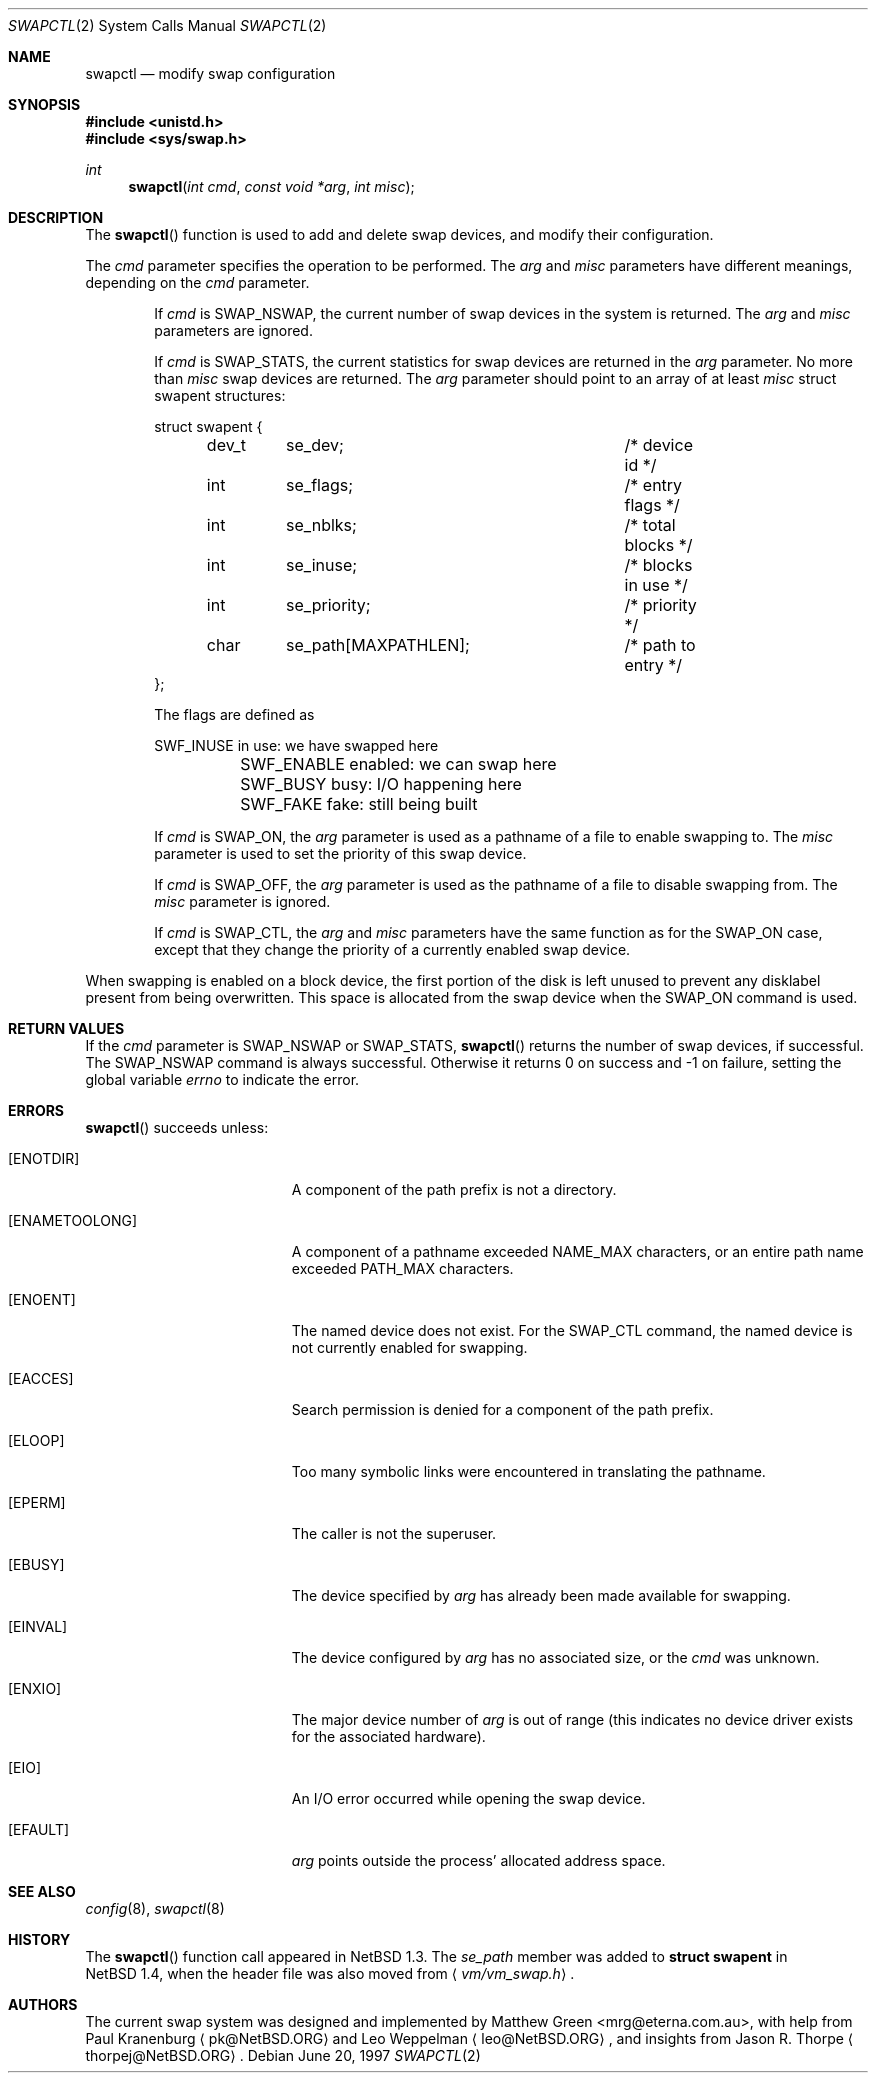 .\"	$OpenBSD: swapctl.2,v 1.13 2003/06/02 09:21:32 jmc Exp $
.\"	$NetBSD: swapctl.2,v 1.10 1998/08/29 17:11:09 mrg Exp $
.\"
.\" Copyright (c) 1997 Matthew R. Green
.\" Copyright (c) 1980, 1991, 1993
.\"	The Regents of the University of California.  All rights reserved.
.\"
.\" Redistribution and use in source and binary forms, with or without
.\" modification, are permitted provided that the following conditions
.\" are met:
.\" 1. Redistributions of source code must retain the above copyright
.\"    notice, this list of conditions and the following disclaimer.
.\" 2. Redistributions in binary form must reproduce the above copyright
.\"    notice, this list of conditions and the following disclaimer in the
.\"    documentation and/or other materials provided with the distribution.
.\" 3. All advertising materials mentioning features or use of this software
.\"    must display the following acknowledgement:
.\"	This product includes software developed by the University of
.\"	California, Berkeley and its contributors.
.\" 4. Neither the name of the University nor the names of its contributors
.\"    may be used to endorse or promote products derived from this software
.\"    without specific prior written permission.
.\"
.\" THIS SOFTWARE IS PROVIDED BY THE REGENTS AND CONTRIBUTORS ``AS IS'' AND
.\" ANY EXPRESS OR IMPLIED WARRANTIES, INCLUDING, BUT NOT LIMITED TO, THE
.\" IMPLIED WARRANTIES OF MERCHANTABILITY AND FITNESS FOR A PARTICULAR PURPOSE
.\" ARE DISCLAIMED.  IN NO EVENT SHALL THE REGENTS OR CONTRIBUTORS BE LIABLE
.\" FOR ANY DIRECT, INDIRECT, INCIDENTAL, SPECIAL, EXEMPLARY, OR CONSEQUENTIAL
.\" DAMAGES (INCLUDING, BUT NOT LIMITED TO, PROCUREMENT OF SUBSTITUTE GOODS
.\" OR SERVICES; LOSS OF USE, DATA, OR PROFITS; OR BUSINESS INTERRUPTION)
.\" HOWEVER CAUSED AND ON ANY THEORY OF LIABILITY, WHETHER IN CONTRACT, STRICT
.\" LIABILITY, OR TORT (INCLUDING NEGLIGENCE OR OTHERWISE) ARISING IN ANY WAY
.\" OUT OF THE USE OF THIS SOFTWARE, EVEN IF ADVISED OF THE POSSIBILITY OF
.\" SUCH DAMAGE.
.\"
.Dd June 20, 1997
.Dt SWAPCTL 2
.Os
.Sh NAME
.Nm swapctl
.Nd modify swap configuration
.Sh SYNOPSIS
.Fd #include <unistd.h>
.Fd #include <sys/swap.h>
.Ft int
.Fn swapctl "int cmd" "const void *arg" "int misc"
.Sh DESCRIPTION
The
.Fn swapctl
function is used to add and delete swap devices, and modify their
configuration.
.Pp
The
.Fa cmd
parameter specifies the operation to be performed.
The
.Fa arg
and
.Fa misc
parameters have different meanings, depending on the
.Fa cmd
parameter.
.Bl -item -offset indent
.It
If
.Fa cmd
is
.Dv SWAP_NSWAP ,
the current number of swap devices in the system is returned.
The
.Fa arg
and
.Fa misc
parameters are ignored.
.It
If
.Fa cmd
is
.Dv SWAP_STATS ,
the current statistics for swap devices are returned in the
.Fa arg
parameter.
No more than
.Fa misc
swap devices are returned.
The
.Fa arg
parameter should point to an array of at least
.Fa misc
struct swapent structures:
.Bd -literal
struct swapent {
	dev_t	se_dev;			/* device id */
	int	se_flags;		/* entry flags */
	int	se_nblks;		/* total blocks */
	int	se_inuse;		/* blocks in use */
	int	se_priority;		/* priority */
	char	se_path[MAXPATHLEN];	/* path to entry */
};
.Ed
.Pp
The flags are defined as
.Bd -literal
	SWF_INUSE       in use: we have swapped here
	SWF_ENABLE      enabled: we can swap here
	SWF_BUSY        busy: I/O happening here
	SWF_FAKE        fake: still being built
.Ed
.It
If
.Fa cmd
is
.Dv SWAP_ON ,
the
.Fa arg
parameter is used as a pathname of a file to enable swapping to.
The
.Fa misc
parameter is used to set the priority of this swap device.
.It
If
.Fa cmd
is
.Dv SWAP_OFF ,
the
.Fa arg
parameter is used as the pathname of a file to disable swapping from.
The
.Fa misc
parameter is ignored.
.It
If
.Fa cmd
is
.Dv SWAP_CTL ,
the
.Fa arg
and
.Fa misc
parameters have the same function as for the
.Dv SWAP_ON
case, except that they change the priority of a currently enabled swap device.
.El
.Pp
When swapping is enabled on a block device, the first portion of the disk is
left unused to prevent any disklabel present from being overwritten.
This space is allocated from the swap device when the
.Dv SWAP_ON
command is used.
.Sh RETURN VALUES
If the
.Fa cmd
parameter is
.Dv SWAP_NSWAP
or
.Dv SWAP_STATS ,
.Fn swapctl
returns the number of swap devices, if successful.
The
.Dv SWAP_NSWAP
command is always successful.
Otherwise it returns 0 on success and \-1 on failure,
setting the global variable
.Va errno
to indicate the error.
.Sh ERRORS
.Fn swapctl
succeeds unless:
.Bl -tag -width Er
.It Bq Er ENOTDIR
A component of the path prefix is not a directory.
.It Bq Er ENAMETOOLONG
A component of a pathname exceeded
.Dv NAME_MAX
characters, or an entire path name exceeded
.Dv PATH_MAX
characters.
.It Bq Er ENOENT
The named device does not exist.
For the
.Dv SWAP_CTL
command, the named device is not currently enabled for swapping.
.It Bq Er EACCES
Search permission is denied for a component of the path prefix.
.It Bq Er ELOOP
Too many symbolic links were encountered in translating the pathname.
.It Bq Er EPERM
The caller is not the superuser.
.It Bq Er EBUSY
The device specified by
.Fa arg
has already been made available for swapping.
.It Bq Er EINVAL
The device configured by
.Fa arg
has no associated size, or the
.Fa cmd
was unknown.
.It Bq Er ENXIO
The major device number of
.Fa arg
is out of range (this indicates no device driver exists
for the associated hardware).
.It Bq Er EIO
An I/O error occurred while opening the swap device.
.It Bq Er EFAULT
.Fa arg
points outside the process' allocated address space.
.El
.Sh SEE ALSO
.Xr config 8 ,
.Xr swapctl 8
.Sh HISTORY
The
.Fn swapctl
function call appeared in
.Nx 1.3 .
The
.Fa se_path
member was added to
.Li struct swapent
in
.Nx 1.4 ,
when the header file was also moved from
.Aq Pa vm/vm_swap.h .
.Sh AUTHORS
The current swap system was designed and implemented by
.An Matthew Green Aq mrg@eterna.com.au ,
with help from Paul Kranenburg
.Aq pk@NetBSD.ORG
and Leo Weppelman
.Aq leo@NetBSD.ORG ,
and insights from Jason R. Thorpe
.Aq thorpej@NetBSD.ORG .
